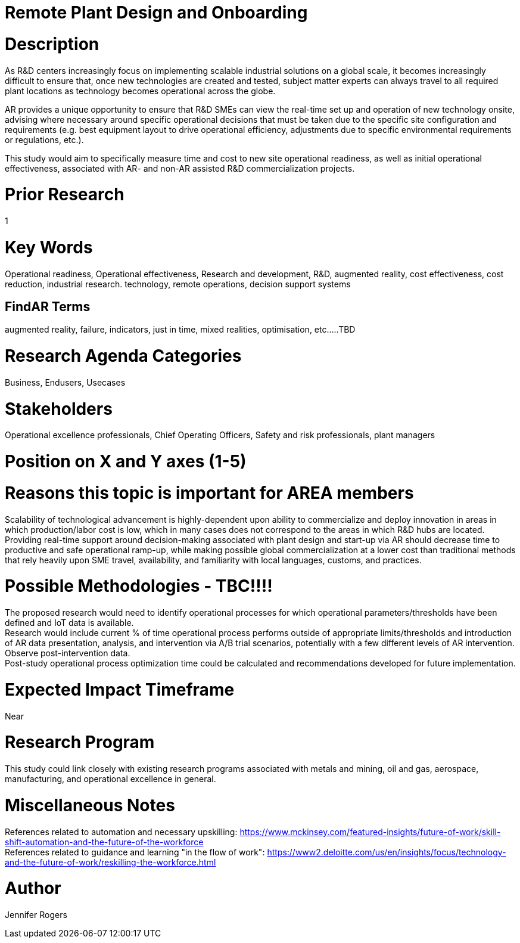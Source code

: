 
[[ra-Iindustrialequipment-newplantdesign]]

# Remote Plant Design and Onboarding

# Description
As R&D centers increasingly focus on implementing scalable industrial solutions on a global scale, it becomes increasingly difficult to ensure that, once new technologies are created and tested, subject matter experts can always travel to all required plant locations as technology becomes operational across the globe.   +

AR provides a unique opportunity to ensure that R&D SMEs can view the real-time set up and operation of new technology onsite, advising where necessary around specific operational decisions that must be taken due to the specific site configuration and requirements (e.g. best equipment layout to drive operational efficiency, adjustments due to specific environmental requirements or regulations, etc.). +

This study would aim to specifically measure time and cost to new site operational readiness, as well as initial operational effectiveness, associated with AR- and non-AR assisted R&D commercialization projects. +

# Prior Research
1

# Key Words
Operational readiness, Operational effectiveness, Research and development, R&D, augmented reality, cost effectiveness, cost reduction, industrial research. technology, remote operations, decision support systems

## FindAR Terms
augmented reality, failure, indicators, just in time, mixed realities, optimisation, etc.....TBD

# Research Agenda Categories
Business, Endusers, Usecases

# Stakeholders
Operational excellence professionals, Chief Operating Officers, Safety and risk professionals, plant managers

# Position on X and Y axes (1-5)

# Reasons this topic is important for AREA members
Scalability of technological advancement is highly-dependent upon ability to commercialize and deploy innovation in areas in which production/labor cost is low, which in many cases does not correspond to the areas in which R&D hubs are located. Providing real-time support around decision-making associated with plant design and start-up via AR should decrease time to productive and safe operational ramp-up, while making possible global commercialization at a lower cost than traditional methods that rely heavily upon SME travel, availability, and familiarity with local languages, customs, and practices. +



# Possible Methodologies - TBC!!!!
The proposed research would need to identify operational processes for which operational parameters/thresholds have been defined and IoT data is available. +
Research would include current % of time operational process performs outside of appropriate limits/thresholds and introduction of AR data presentation, analysis, and intervention via A/B trial scenarios, potentially with a few different levels of AR intervention. Observe post-intervention data. +
Post-study operational process optimization time could be calculated and recommendations developed for future implementation. +


# Expected Impact Timeframe
Near

# Research Program
This study could link closely with existing research programs associated with metals and mining, oil and gas, aerospace, manufacturing, and operational excellence in general.

# Miscellaneous Notes
References related to automation and necessary upskilling:
https://www.mckinsey.com/featured-insights/future-of-work/skill-shift-automation-and-the-future-of-the-workforce +
References related to guidance and learning "in the flow of work":
https://www2.deloitte.com/us/en/insights/focus/technology-and-the-future-of-work/reskilling-the-workforce.html +

# Author
Jennifer Rogers
